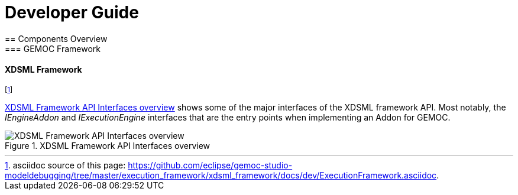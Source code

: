 ////////////////////////////////////////////////////////////////
//	Reproduce title only if not included in master documentation
////////////////////////////////////////////////////////////////
ifndef::includedInMaster[]

= Developer Guide
== Components Overview
=== GEMOC Framework

endif::[]

==== XDSML Framework 

footnote:[asciidoc source of this page:  https://github.com/eclipse/gemoc-studio-modeldebugging/tree/master/execution_framework/xdsml_framework/docs/dev/ExecutionFramework.asciidoc.]


<<img-XdsmlFramework-overview-CD-devguide>> shows some of the major interfaces of the XDSML framework API. 
Most notably, the _IEngineAddon_ and _IExecutionEngine_ interfaces that are the entry points when implementing an Addon for GEMOC. 


[[img-XdsmlFramework-overview-CD-devguide]]
.XDSML Framework API Interfaces overview
image::images/dev/xdsmlframework_api_overview_CD.png["XDSML Framework API Interfaces overview"]


